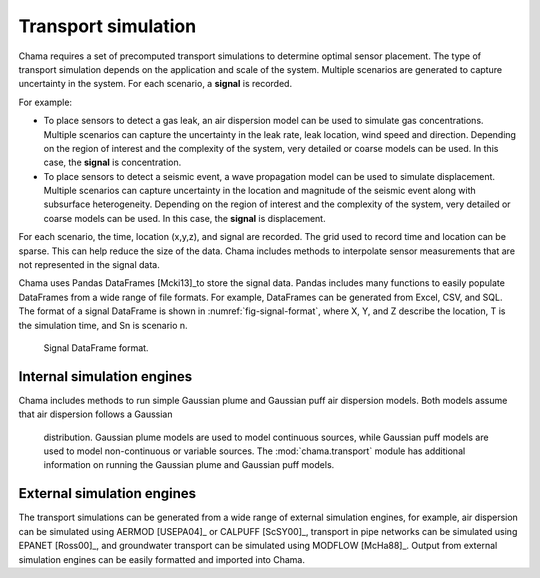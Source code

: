 .. raw:: latex

    \newpage

.. _transport:

Transport simulation
====================

Chama requires a set of precomputed transport simulations to determine
optimal sensor placement. The type of transport simulation depends on the
application and scale of the system. Multiple scenarios are generated to
capture uncertainty in the system. For each scenario, a **signal** is recorded.

For example:

* To place sensors to detect a gas leak, an air dispersion model can be used
  to simulate gas concentrations. Multiple scenarios can capture the
  uncertainty in the leak rate, leak location, wind speed and direction.
  Depending on the region of interest and the complexity of the system, very
  detailed or coarse models can be used. In this case, the **signal** is
  concentration.

* To place sensors to detect a seismic event, a wave propagation model can
  be used to simulate displacement. Multiple scenarios can capture uncertainty
  in the location and magnitude of the seismic event along with subsurface
  heterogeneity. Depending on the region of interest and the complexity of
  the system, very detailed or coarse models can be used. In this case, the
  **signal** is displacement.

For each scenario, the time, location (x,y,z), and signal are recorded. The
grid used to record time and location can be sparse. This can help reduce
the size of the data. Chama includes methods to interpolate sensor
measurements that are not represented in the signal data.

Chama uses Pandas DataFrames [Mcki13]_to store the signal data. Pandas
includes many functions to easily populate DataFrames from a wide range of
file formats. For example, DataFrames can be generated from Excel, CSV, and
SQL. The format of a signal DataFrame is shown in :numref:`fig-signal-format`,
where X, Y, and Z describe the location, T is the simulation time, and Sn is
scenario n.

.. _fig-signal-format:
.. figure:: figures/signalformat.png
   :scale: 50 %
   :alt: Chama flowchart
   
   Signal DataFrame format.

Internal simulation engines
---------------------------
Chama includes methods to run simple Gaussian plume and Gaussian puff air
dispersion models. Both models assume that air dispersion follows a Gaussian
 distribution. Gaussian plume models are used to model continuous sources,
 while Gaussian puff models are used to model non-continuous or variable
 sources. The :mod:`chama.transport` module has additional information on
 running the Gaussian plume and Gaussian puff models.

External simulation engines
---------------------------
The transport simulations can be generated from a wide range of external
simulation engines, for example, air dispersion can be simulated using AERMOD
[USEPA04]_ or CALPUFF [ScSY00]_, transport in pipe networks can be simulated
using EPANET [Ross00]_, and groundwater transport can be simulated using
MODFLOW [McHa88]_. Output from external simulation engines can be easily
formatted and imported into Chama.
